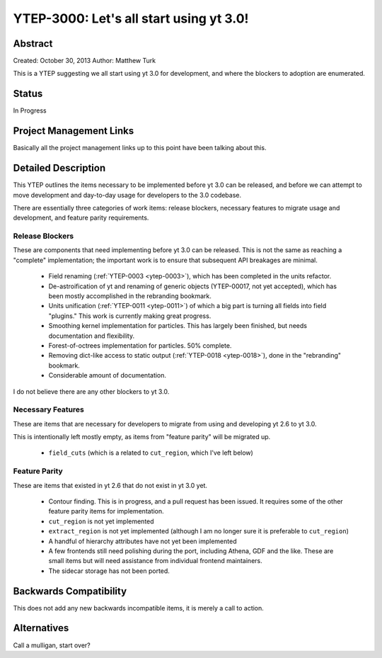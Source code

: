 .. _ytep-3000:

YTEP-3000: Let's all start using yt 3.0!
========================================

Abstract
--------

Created: October 30, 2013
Author: Matthew Turk

This is a YTEP suggesting we all start using yt 3.0 for development, and where
the blockers to adoption are enumerated.

Status
------

In Progress

Project Management Links
------------------------

Basically all the project management links up to this point have been talking
about this.

Detailed Description
--------------------

This YTEP outlines the items necessary to be implemented before yt 3.0 can be
released, and before we can attempt to move development and day-to-day usage
for developers to the 3.0 codebase.

There are essentially three categories of work items: release blockers,
necessary features to migrate usage and development, and feature parity
requirements.

Release Blockers
++++++++++++++++

These are components that need implementing before yt 3.0 can be released.
This is not the same as reaching a "complete" implementation; the important
work is to ensure that subsequent API breakages are minimal.

 * Field renaming (:ref:`YTEP-0003 <ytep-0003>`), which has been completed in
   the units refactor.
 * De-astroification of yt and renaming of generic objects
   (YTEP-00017, not yet accepted), which has been mostly
   accomplished in the rebranding bookmark.
 * Units unification (:ref:`YTEP-0011 <ytep-0011>`) of which a big part is
   turning all fields into field "plugins."  This work is currently making
   great progress.
 * Smoothing kernel implementation for particles.  This has largely been
   finished, but needs documentation and flexibility.
 * Forest-of-octrees implementation for particles.  50% complete.
 * Removing dict-like access to static output (:ref:`YTEP-0018 <ytep-0018>`),
   done in the "rebranding" bookmark.
 * Considerable amount of documentation.

I do not believe there are any other blockers to yt 3.0.

Necessary Features
++++++++++++++++++

These are items that are necessary for developers to migrate from using and
developing yt 2.6 to yt 3.0.

This is intentionally left mostly empty, as items from "feature parity" will be
migrated up.

 * ``field_cuts`` (which is a related to ``cut_region``, which I've left below)

Feature Parity
++++++++++++++

These are items that existed in yt 2.6 that do not exist in yt 3.0 yet.

 * Contour finding.  This is in progress, and a pull request has been issued.
   It requires some of the other feature parity items for implementation.
 * ``cut_region`` is not yet implemented
 * ``extract_region`` is not yet implemented (although I am no longer sure it
   is preferable to ``cut_region``)
 * A handful of hierarchy attributes have not yet been implemented
 * A few frontends still need polishing during the port, including Athena, GDF
   and the like.  These are small items but will need assistance from
   individual frontend maintainers.
 * The sidecar storage has not been ported.

Backwards Compatibility
-----------------------

This does not add any new backwards incompatible items, it is merely a call to
action.

Alternatives
------------

Call a mulligan, start over?
